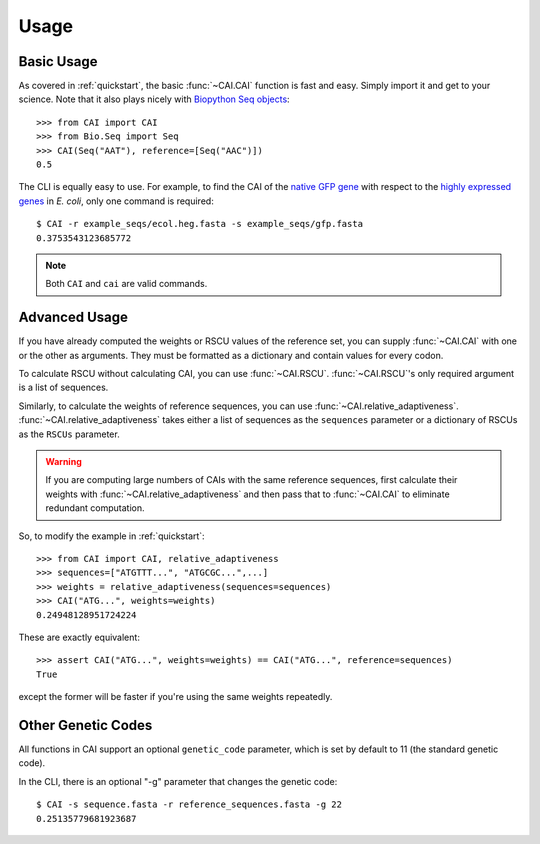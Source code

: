 Usage
=====

Basic Usage
-----------

As covered in :ref:`quickstart`, the basic :func:`~CAI.CAI` function is fast and
easy. Simply import it and get to your science. Note that it also plays nicely
with `Biopython Seq objects <https://biopython.org/wiki/Seq>`_::

    >>> from CAI import CAI
    >>> from Bio.Seq import Seq
    >>> CAI(Seq("AAT"), reference=[Seq("AAC")])
    0.5

The CLI is equally easy to use. For example, to find the CAI of the `native GFP
gene
<https://github.com/Benjamin-Lee/CodonAdaptationIndex/blob/master/example_seqs/gfp.fasta>`_
with respect to the `highly expressed genes
<https://github.com/Benjamin-Lee/CodonAdaptationIndex/blob/master/example_seqs/ecol.heg.fasta>`_ in *E. coli*,
only one command is required::

    $ CAI -r example_seqs/ecol.heg.fasta -s example_seqs/gfp.fasta
    0.3753543123685772

.. note::

   Both ``CAI`` and ``cai`` are valid commands.

Advanced Usage
--------------

If you have already computed the weights or RSCU values of the reference set,
you can supply :func:`~CAI.CAI` with one or the other as arguments. They must be
formatted as a dictionary and contain values for every codon.

To calculate RSCU without calculating CAI, you can use :func:`~CAI.RSCU`. :func:`~CAI.RSCU`'s only
required argument is a list of sequences.

Similarly, to calculate the weights of reference sequences, you can use
:func:`~CAI.relative_adaptiveness`. :func:`~CAI.relative_adaptiveness` takes either a list of
sequences as the ``sequences`` parameter or a dictionary of RSCUs as the ``RSCUs``
parameter.

.. Warning:: If you are computing large numbers of CAIs with the same reference
    sequences, first calculate their weights with :func:`~CAI.relative_adaptiveness`
    and then pass that to :func:`~CAI.CAI` to eliminate redundant computation.

So, to modify the example in :ref:`quickstart`::

    >>> from CAI import CAI, relative_adaptiveness
    >>> sequences=["ATGTTT...", "ATGCGC...",...]
    >>> weights = relative_adaptiveness(sequences=sequences)
    >>> CAI("ATG...", weights=weights)
    0.24948128951724224

These are exactly equivalent::

    >>> assert CAI("ATG...", weights=weights) == CAI("ATG...", reference=sequences)
    True

except the former will be faster if you're using the same weights repeatedly.

Other Genetic Codes
-------------------

All functions in CAI support an optional ``genetic_code`` parameter, which is set
by default to 11 (the standard genetic code).

In the CLI, there is an optional "-g" parameter that changes the genetic code::

	$ CAI -s sequence.fasta -r reference_sequences.fasta -g 22
	0.25135779681923687
